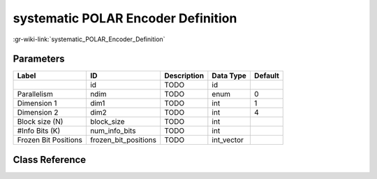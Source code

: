 -----------------------------------
systematic POLAR Encoder Definition
-----------------------------------

:gr-wiki-link:`systematic_POLAR_Encoder_Definition`

Parameters
**********

+-------------------------+-------------------------+-------------------------+-------------------------+-------------------------+
|Label                    |ID                       |Description              |Data Type                |Default                  |
+=========================+=========================+=========================+=========================+=========================+
|                         |id                       |TODO                     |id                       |                         |
+-------------------------+-------------------------+-------------------------+-------------------------+-------------------------+
|Parallelism              |ndim                     |TODO                     |enum                     |0                        |
+-------------------------+-------------------------+-------------------------+-------------------------+-------------------------+
|Dimension 1              |dim1                     |TODO                     |int                      |1                        |
+-------------------------+-------------------------+-------------------------+-------------------------+-------------------------+
|Dimension 2              |dim2                     |TODO                     |int                      |4                        |
+-------------------------+-------------------------+-------------------------+-------------------------+-------------------------+
|Block size (N)           |block_size               |TODO                     |int                      |                         |
+-------------------------+-------------------------+-------------------------+-------------------------+-------------------------+
|#Info Bits (K)           |num_info_bits            |TODO                     |int                      |                         |
+-------------------------+-------------------------+-------------------------+-------------------------+-------------------------+
|Frozen Bit Positions     |frozen_bit_positions     |TODO                     |int_vector               |                         |
+-------------------------+-------------------------+-------------------------+-------------------------+-------------------------+

Class Reference
*******************

.. tabs::

   .. group-tab:: Python
      TODO

   .. group-tab:: C++

      .. doxygengroup:: block_variable_polar_encoder_systematic_def
         :content-only:
         :undoc-members:
         :private-members:
         :members:

